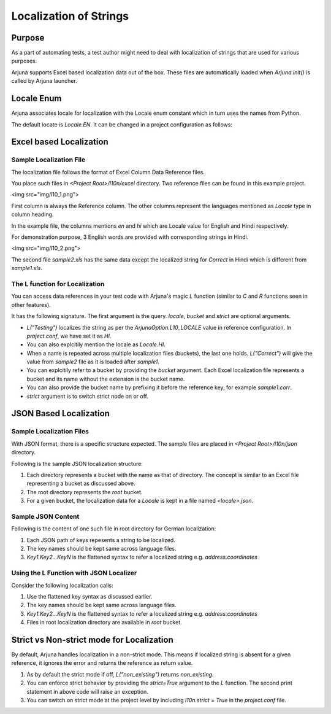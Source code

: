 .. _l10n:

Localization of Strings
=======================

Purpose
-------
As a part of automating tests, a test author might need to deal with localization of strings that are used for various purposes.

Arjuna supports Excel based localization data out of the box. These files are automatically loaded when `Arjuna.init()` is called by Arjuna launcher.

Locale Enum
-----------

Arjuna associates locale for localization with the Locale enum constant which in turn uses the names from Python.

The default locate is `Locale.EN`. It can be changed in a project configuration as follows:

.. code-block:: javascript
    # project.conf

    arjunaOptions {
        l10n.locale = hi
    }

Excel based Localization
------------------------

Sample Localization File
^^^^^^^^^^^^^^^^^^^^^^^^

The localization file follows the format of Excel Column Data Reference files.

You place such files in `<Project Root>/l10n/excel` directory. Two reference files can be found in this example project.

<img src="img/l10_1.png">

First column is always the Reference column. The other columns represent the languages mentioned as `Locale` type in column heading.

In the example file, the columns mentions `en` and `hi` which are Locale value for English and Hindi respectively.

For demonstration purpose, 3 English words are provided with corresponding strings in Hindi.

<img src="img/l10_2.png">

The second file `sample2.xls` has the same data except the localized string for `Correct` in Hindi which is different from `sample1.xls`.

The L function for Localization
^^^^^^^^^^^^^^^^^^^^^^^^^^^^^^^

You can access data references in your test code with Arjuna's magic `L` function (similar to `C` and `R` functions seen in other features).

It has the following signature. The first argument is the query. `locale`, `bucket` and `strict` are optional arguments.

.. code-block:: python
    L("qual", locale=<local enum constant or string>, bucket=<bucket_name>, strict=<True or False>)

- `L("Testing")` localizes the string as per the `ArjunaOption.L10_LOCALE` value in reference configuration. In `project.conf`, we have set it as `HI`.
- You can also explcitily mention the locale as `Locale.HI`.
- When a name is repeated across multiple localization files (buckets), the last one holds. `L("Correct")` will give the value from `sample2` file as it is loaded after `sample1`.
- You can explcitily refer to a bucket by providing the `bucket` argument. Each Excel localization file represents a bucket and its name without the extension is the bucket name.
- You can also provide the bucket name by prefixing it before the reference key, for example `sample1.corr`.
- `strict` argument is to switch strict node on or off.

JSON Based Localization
-----------------------

Sample Localization Files
^^^^^^^^^^^^^^^^^^^^^^^^^

With JSON format, there is a specific structure expected. The sample files are placed in `<Project Root>/l10n/json` directory.

Following is the sample JSON localization structure:

.. code-block::
    json
    ├── bucket1
    │   ├── de-DE.json
    │   └── en-GB.json
    ├── bucket2
    │   ├── de-DE.json
    │   └── en-GB.json
    ├── de-DE.json
    └── en-GB.json

1. Each directory represents a bucket with the name as that of directory. The concept is similar to an Excel file representing a bucket as discussed above.
2. The root directory represents the `root` bucket.
3. For a given bucket, the localization data for a `Locale` is kept in a file named `<locale>.json`.

Sample JSON Content
^^^^^^^^^^^^^^^^^^^

Following is the content of one such file in root directory for German localization:

.. code-block:: javascript
    {
        "address": {
            "address": "Adresse",
            "city": "Stadt",
            "coordinates": "Koordinaten",
            "country": "Land",
            "houseNumber": "Hausnummer",
            "latitude": "Breitengrad",
            "location": "Ort",
            "longitude": "Längengrad",
            "postalCode": "Postleitzahl",
            "streetName": "Straße"
        },

        "shared": {
            "back": "zurück",
            "cancel": "Abbrechen"
        }
    }

1. Each JSON path of keys repesents a string to be localized. 
2. The key names should be kept same across language files.
3. `Key1.Key2...KeyN` is the flattened syntax to refer a localized string e.g. `address.coordinates`

Using the L Function with JSON Localizer
^^^^^^^^^^^^^^^^^^^^^^^^^^^^^^^^^^^^^^^^

Consider the following localization calls:

.. code-block:: python
    L("error.data.lastTransfer", locale=Locale.EN_GB) # From global l10n container
    L("error.data.lastTransfer", locale=Locale.DE_DE) # From global l10n container

    L("error.data.lastTransfer", locale=Locale.EN_GB, bucket="bucket2") # From bucket2    
    L("bucket2.error.data.lastTransfer", locale=Locale.EN_GB) # From bucket2

    L("address.coordinates", locale=Locale.EN_GB, bucket="bucket2")
    L("address.coordinates", locale=Locale.EN_GB, bucket="root")
    L("root.address.coordinates", locale=Locale.EN_GB)

1. Use the flattened key syntax as discussed earlier. 
2. The key names should be kept same across language files.
3. `Key1.Key2...KeyN` is the flattened syntax to refer a localized string e.g. `address.coordinates`
4. Files in root localization directory are available in `root` bucket.

Strict vs Non-strict mode for Localization
------------------------------------------

By default, Arjuna handles localization in a non-strict mode. This means if localized string is absent for a given reference, it ignores the error and returns the reference as return value.

.. code-block:: python
    L("non_existing")
    L("non_existing", strict=True, locale=Locale.DE_DE)

1. As by default the strict mode if off, `L("non_existing")` returns `non_existing`.
2. You can enforce strict behavior by providing the `strict=True` argument to the `L` function. The second print statement in above code will raise an exception.
3. You can switch on strict mode at the project level by including `l10n.strict = True` in the `project.conf` file.
